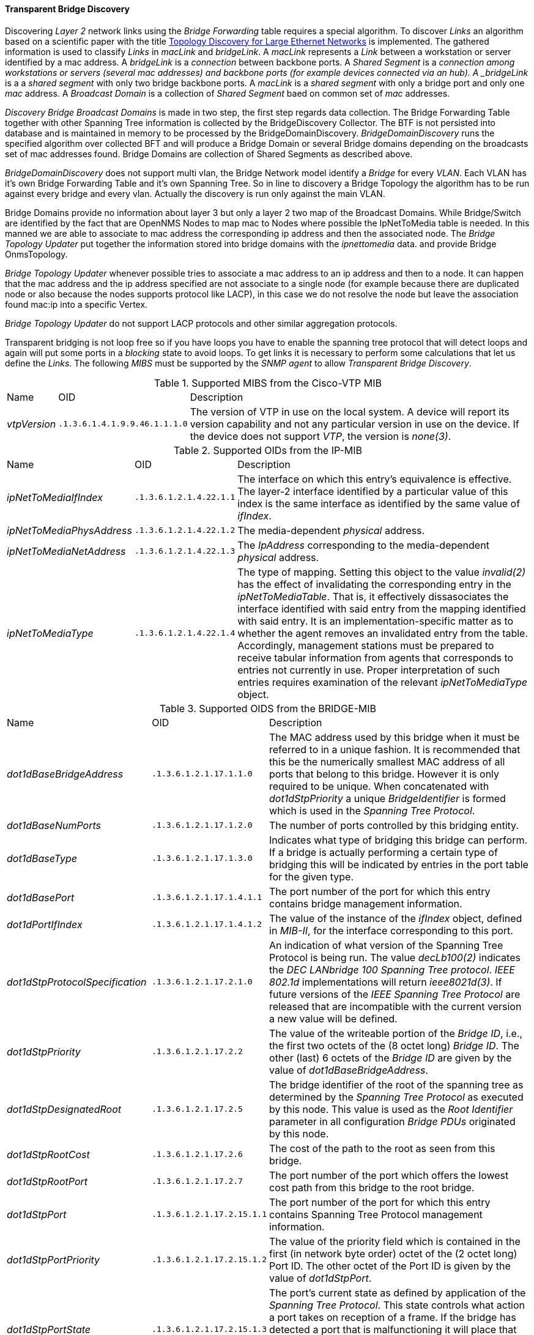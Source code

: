 
// Allow GitHub image rendering
:imagesdir: ../../../images

==== Transparent Bridge Discovery

Discovering _Layer 2_ network links using the _Bridge Forwarding_ table requires a special algorithm.
To discover _Links_ an algorithm based on a scientific paper with the title link:http://cs-pub.bu.edu/groups/nrg/readinglist/lowekamp-sigcomm01.pdf[Topology Discovery for Large Ethernet Networks] is implemented.
The gathered information is used to classify _Links_ in _macLink_ and _bridgeLink_.
A _macLink_ represents a _Link_ between a workstation or server identified by a mac address.
A _bridgeLink_ is a _connection_ between backbone ports.
A _Shared Segment_ is a _connection among workstations or servers (several mac addresses) and backbone ports (for example devices connected via an hub).
A _bridgeLink_ is a a _shared segment_ with only two bridge backbone ports.
A _macLink_ is a _shared segment_ with only a bridge port and only one _mac_ address.
A _Broadcast Domain_ is a collection of _Shared Segment_ baed on common set of _mac_ addresses.

_Discovery Bridge Broadcast Domains_ is made in two step, the first step regards data collection.
The Bridge Forwarding Table together with other Spanning Tree information is collected by the BridgeDiscovery Collector.
The BTF is not persisted into database and is maintained in memory to be processed by the BridgeDomainDiscovery.
_BridgeDomainDiscovery_ runs the specified algorithm over collected BFT and will produce a Bridge Domain or several 
Bridge domains depending on the broadcasts set of mac addresses found.
Bridge Domains are collection of Shared Segments as described above. 

_BridgeDomainDiscovery_ does not support multi vlan, the Bridge Network model identify a _Bridge_ for every _VLAN_.
Each VLAN has it's own Bridge Forwarding Table and it's own Spanning Tree. So in line to discovery a Bridge Topology the algorithm has to be run against every bridge and every vlan.
Actually the discovery is run only against the main VLAN. 

Bridge Domains provide no information about layer 3 but only a layer 2 two map of the Broadcast Domains.
While Bridge/Switch are identified by the fact that are OpenNMS Nodes to map mac to Nodes where possible
the IpNetToMedia table is needed. In this manned we are able to associate to mac address the corresponding ip address and then the associated node.
The _Bridge Topology Updater_ put together the information stored into bridge domains with the _ipnettomedia_ data.
and provide Bridge OnmsTopology.

_Bridge Topology Updater_ whenever possible tries to associate a mac address to an ip address and then to a node.
It can happen that the mac address and the ip address specified are not associate to a single node (for example because 
there are duplicated node or also because the nodes supports protocol like LACP), in this case we do not resolve the node but leave the association found mac:ip into a specific Vertex.

_Bridge Topology Updater_ do not support LACP protocols and other similar aggregation protocols.

Transparent bridging is not loop free so if you have loops you have to enable the spanning tree protocol that will detect loops and again will put some ports in a _blocking_ state to avoid loops.
To get links it is necessary to perform some calculations that let us define the _Links_.
The following _MIBS_ must be supported by the _SNMP agent_ to allow _Transparent Bridge Discovery_.

.Supported MIBS from the Cisco-VTP MIB
[options="headers, autowidth"]
|===
| Name                            | OID                           | Description
| _vtpVersion_                    | `.1.3.6.1.4.1.9.9.46.1.1.1.0` | The version of VTP in use on the local system.
                                                                    A device will report its version capability and not any particular version in use on the device.
                                                                    If the device does not support _VTP_, the version is _none(3)_.
|===

.Supported OIDs from the IP-MIB
[options="headers, autowidth"]
|===
| Name                            | OID                           | Description
| _ipNetToMediaIfIndex_           | `.1.3.6.1.2.1.4.22.1.1`       | The interface on which this entry's equivalence is effective.
                                                                    The layer-2 interface identified by a particular value of this index is the same interface as identified by the same value of _ifIndex_.
| _ipNetToMediaPhysAddress_       | `.1.3.6.1.2.1.4.22.1.2`       | The media-dependent _physical_ address.
| _ipNetToMediaNetAddress_        | `.1.3.6.1.2.1.4.22.1.3`       | The _IpAddress_ corresponding to the media-dependent _physical_ address.
| _ipNetToMediaType_              | `.1.3.6.1.2.1.4.22.1.4`       | The type of mapping. Setting this object to the value _invalid(2)_ has the effect of invalidating the corresponding entry in the _ipNetToMediaTable_.
                                                                    That is, it effectively dissasociates the interface identified with said entry from the mapping identified with said entry.
                                                                    It is an implementation-specific matter as to whether the agent removes an invalidated entry from the table.
                                                                    Accordingly, management stations must be prepared to receive tabular information from agents that corresponds to entries not currently in use.
                                                                    Proper interpretation of such entries requires examination of the relevant _ipNetToMediaType_ object.
|===

.Supported OIDS from the BRIDGE-MIB
[options="headers, autowidth"]
|===
| Name                            | OID                           | Description
| _dot1dBaseBridgeAddress_        | `.1.3.6.1.2.1.17.1.1.0`       | The MAC address used by this bridge when it must be referred to in a unique fashion.
                                                                    It is recommended that this be the numerically smallest MAC address of all ports that belong to this bridge.
                                                                    However it is only required to be unique.
                                                                    When concatenated with _dot1dStpPriority_ a unique _BridgeIdentifier_ is formed which is used in the _Spanning Tree Protocol_.
| _dot1dBaseNumPorts_             | `.1.3.6.1.2.1.17.1.2.0`       | The number of ports controlled by this bridging entity.
| _dot1dBaseType_                 | `.1.3.6.1.2.1.17.1.3.0`       | Indicates what type of bridging this bridge can perform.
                                                                    If a bridge is actually performing a certain type of bridging this will be indicated by entries in the port table for the given type.
| _dot1dBasePort_                 | `.1.3.6.1.2.1.17.1.4.1.1`     | The port number of the port for which this entry contains bridge management information.
| _dot1dPortIfIndex_              | `.1.3.6.1.2.1.17.1.4.1.2`     | The value of the instance of the _ifIndex_ object, defined in _MIB-II_, for the interface corresponding to this port.
| _dot1dStpProtocolSpecification_ | `.1.3.6.1.2.1.17.2.1.0`       | An indication of what version of the Spanning Tree Protocol is being run.
                                                                    The value _decLb100(2)_ indicates the _DEC LANbridge 100 Spanning Tree protocol_.
                                                                    _IEEE 802.1d_ implementations will return _ieee8021d(3)_.
                                                                    If future versions of the _IEEE Spanning Tree Protocol_ are released that are incompatible with the current version a new value will be defined.
| _dot1dStpPriority_              | `.1.3.6.1.2.1.17.2.2`         | The value of the writeable portion of the _Bridge ID_, i.e., the first two octets of the (8 octet long) _Bridge ID_.
                                                                    The other (last) 6 octets of the _Bridge ID_ are given by the value of _dot1dBaseBridgeAddress_.
| _dot1dStpDesignatedRoot_        | `.1.3.6.1.2.1.17.2.5`         | The bridge identifier of the root of the spanning tree as determined by the _Spanning Tree Protocol_ as executed by this node.
                                                                    This value is used as the _Root Identifier_ parameter in all configuration _Bridge PDUs_ originated by this node.
| _dot1dStpRootCost_              | `.1.3.6.1.2.1.17.2.6`         | The cost of the path to the root as seen from this bridge.
| _dot1dStpRootPort_              | `.1.3.6.1.2.1.17.2.7`         | The port number of the port which offers the lowest cost path from this bridge to the root bridge.
| _dot1dStpPort_                  | `.1.3.6.1.2.1.17.2.15.1.1`    | The port number of the port for which this entry contains Spanning Tree Protocol management information.
| _dot1dStpPortPriority_          | `.1.3.6.1.2.1.17.2.15.1.2`    | The value of the priority field which is contained in the first (in network byte order) octet of the (2 octet long) Port ID.
                                                                    The other octet of the Port ID is given by the value of _dot1dStpPort_.
| _dot1dStpPortState_             | `.1.3.6.1.2.1.17.2.15.1.3`    | The port's current state as defined by application of the _Spanning Tree Protocol_.
                                                                    This state controls what action a port takes on reception of a frame.
                                                                    If the bridge has detected a port that is malfunctioning it will place that port into the _broken(6)_ state.
                                                                    For ports which are disabled (see _dot1dStpPortEnable_), this object will have a value of _disabled(1)_.
| _dot1dStpPortEnable_            | `.1.3.6.1.2.1.17.2.15.1.4`    | The enabled/disabled status of the port.
| _dot1dStpPortPathCost_          | `.1.3.6.1.2.1.17.2.15.1.5`    | The contribution of this port to the path cost of paths towards the spanning tree root which include this port.
                                                                    802.1D-1990 recommends that the default value of this parameter be in inverse proportion to the speed of the attached LAN.
| _dot1dStpPortDesignatedRoot_    | `.1.3.6.1.2.1.17.2.15.1.6`    | The unique _Bridge Identifier_ of the _Bridge_ recorded as the _Root_ in the _Configuration BPDUs_ transmitted by the _Designated Bridge_ for the segment to which the port is attached.
| _dot1dStpPortDesignatedCost_    | `.1.3.6.1.2.1.17.2.15.1.7`    | The path cost of the _Designated Port_ of the segment connected to this port.
                                                                    This value is compared to the _Root Path Cost_ field in received bridge _PDUs_.
| _dot1dStpPortDesignatedBridge_  | `.1.3.6.1.2.1.17.2.15.1.8`    | The _Bridge Identifier_ of the bridge which this port considers to be the _Designated Bridge_ for this port's segment.
| _dot1dStpPortDesignatedPort_    | `.1.3.6.1.2.1.17.2.15.1.9`    | The _Port Identifier_ of the port on the _Designated Bridge_ for this port's segment.
| _dot1dTpFdbAddress_             | `.1.3.6.1.2.1.17.4.3.1.1`     | A unicast _MAC address_ for which the bridge has forwarding and/or filtering information.
| _dot1dTpFdbPort_                | `.1.3.6.1.2.1.17.4.3.1.2`     | Either the value '0', or the port number of the port on which a frame having a source address equal to the value of the corresponding instance of _dot1dTpFdbAddress_ has been seen.
                                                                    A value of '0' indicates that the port number has not been learned but that the bridge does have some forwarding/filtering information about this address (e.g. in the _dot1dStaticTable_).
                                                                    Implementors are encouraged to assign the port value to this object whenever it is learned even for addresses for which the corresponding value of _dot1dTpFdbStatus_ is not _learned(3)_.
| _dot1dTpFdbStatus_              | `.1.3.6.1.2.1.17.4.3.1.3`     | The status of this entry.
                                                                    The meanings of the values are: +
                                                                    *_other(1)_*: none of the following.
                                                                    This would include the case where some other _MIB_ object (not the corresponding instance of _dot1dTpFdbPort_, nor an entry in the _dot1dStaticTable_) is being used to determine if and how frames addressed to the value of the corresponding instance of _dot1dTpFdbAddress_ are being forwarded. +
                                                                    *_invalid(2)_*: this entry is not longer valid (e.g., it was learned but has since aged-out), but has not yet been flushed from the table. +
                                                                    *_learned(3)_*: the value of the corresponding instance of _dot1dTpFdbPort_ was learned, and is being used. +
                                                                    *_self(4)_*: the value of the corresponding instance of _dot1dTpFdbAddress_ represents one of the bridge's addresses.
                                                                    The corresponding instance of _dot1dTpFdbPort_ indicates which of the bridge's ports has this address. +
                                                                    *_mgmt(5)_*: the value of the corresponding instance of dot1dTpFdbAddress is also the value of an existing instance of dot1dStaticAddress.
|===

.Supported OIDS from the Q-BRIDGE-MIB
[options="headers, autowidth"]
|===
| Name                            | OID                           | Description
| _dot1qTpFdbPort_                | `.1.3.6.1.2.1.17.7.1.2.2.1.2` | Either the value _0_, or the port number of the port on which a frame having a source address equal to the value of the corresponding instance of _dot1qTpFdbAddress_ has been seen.
                                                                    A value of _0_ indicates that the port number has not been learned but that the device does have some forwarding/filtering information about this address (e.g., in the _dot1qStaticUnicastTable_).
                                                                    Implementors are encouraged to assign the port value to this object whenever it is learned, even for addresses for which the corresponding value of _dot1qTpFdbStatus_ is not _learned(3)_.
| _dot1qTpFdbStatus_              | `.1.3.6.1.2.1.17.7.1.2.2.1.3` | The status of this entry.
                                                                    The meanings of the values are: +
                                                                    *_other(1)_*: none of the following.
                                                                    This may include the case where some other MIB object (not the corresponding instance of _dot1qTpFdbPort_, nor an entry in the _dot1qStaticUnicastTable_) is being used to determine if and how frames addressed to the value of the corresponding instance of _dot1qTpFdbAddress_ are being forwarded. +
                                                                    *_invalid(2)_*: this entry is no longer valid (e.g., it was learned but has since aged out), but has not yet been flushed from the table. +
                                                                    *_learned(3)_*: the value of the corresponding instance of _dot1qTpFdbPort_ was learned and is being used. +
                                                                    *_self(4)_*: the value of the corresponding instance of _dot1qTpFdbAddress_ represents one of the device's addresses.
                                                                    The corresponding instance of _dot1qTpFdbPort_ indicates which of the device's ports has this address. +
                                                                    *_mgmt(5)_*: the value of the corresponding instance of _dot1qTpFdbAddress_ is also the value of an existing instance of _dot1qStaticAddress_.
|===

Generic information about the _bridge_ link discovery process can be found in the _Bridge Information_ box on the _Node Detail Page_ of the device.
Information gathered from this _OID_ will be stored in the following database table:

.Database tables related to transparent bridge discovery
image::enlinkd/bridge-database.png[]
